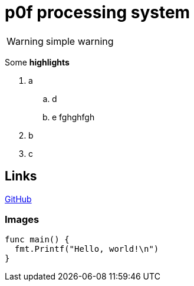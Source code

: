 = p0f processing system

WARNING: simple warning

Some *highlights*

. a
.. d
.. e
fghghfgh

. b
. c

== Links

http://github.com[GitHub]


=== Images

``` go
func main() {
  fmt.Printf("Hello, world!\n")
}
```
